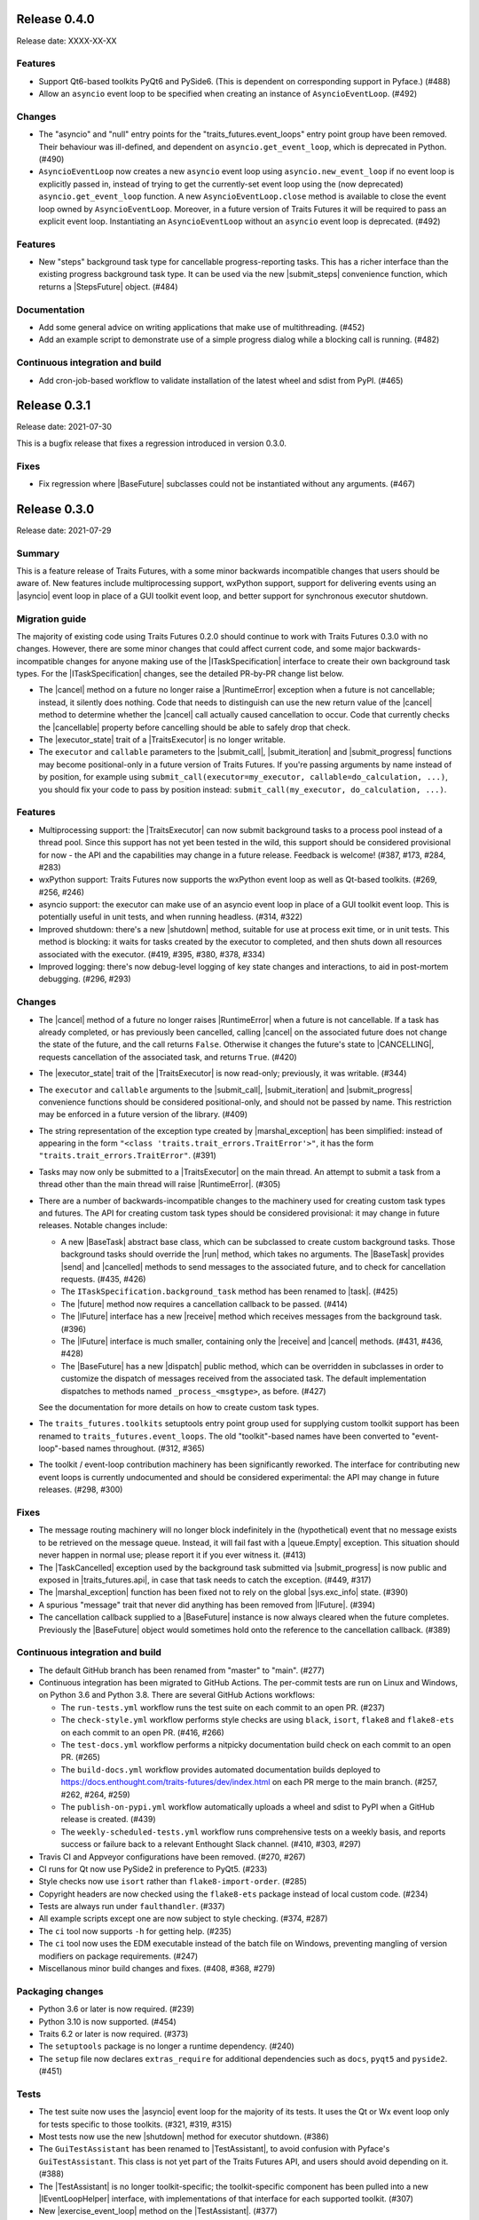 ..
   (C) Copyright 2018-2023 Enthought, Inc., Austin, TX
   All rights reserved.

   This software is provided without warranty under the terms of the BSD
   license included in LICENSE.txt and may be redistributed only under
   the conditions described in the aforementioned license. The license
   is also available online at http://www.enthought.com/licenses/BSD.txt

   Thanks for using Enthought open source!


Release 0.4.0
-------------

Release date: XXXX-XX-XX

Features
~~~~~~~~

* Support Qt6-based toolkits PyQt6 and PySide6. (This is dependent on
  corresponding support in Pyface.) (#488)
* Allow an ``asyncio`` event loop to be specified when creating an
  instance of ``AsyncioEventLoop``. (#492)

Changes
~~~~~~~

* The "asyncio" and "null" entry points for the "traits_futures.event_loops"
  entry point group have been removed. Their behaviour was ill-defined, and
  dependent on ``asyncio.get_event_loop``, which is deprecated in Python.
  (#490)
* ``AsyncioEventLoop`` now creates a new ``asyncio`` event loop using
  ``asyncio.new_event_loop`` if no event loop is explicitly passed in, instead
  of trying to get the currently-set event loop using the (now deprecated)
  ``asyncio.get_event_loop`` function. A new ``AsyncioEventLoop.close`` method
  is available to close the event loop owned by ``AsyncioEventLoop``.
  Moreover, in a future version of Traits Futures it will be required to
  pass an explicit event loop. Instantiating an ``AsyncioEventLoop`` without
  an ``asyncio`` event loop is deprecated. (#492)

Features
~~~~~~~~

* New "steps" background task type for cancellable progress-reporting tasks.
  This has a richer interface than the existing progress background task type.
  It can be used via the new |submit_steps| convenience function, which
  returns a |StepsFuture| object. (#484)

Documentation
~~~~~~~~~~~~~

* Add some general advice on writing applications that make use of
  multithreading. (#452)
* Add an example script to demonstrate use of a simple progress dialog
  while a blocking call is running. (#482)


Continuous integration and build
~~~~~~~~~~~~~~~~~~~~~~~~~~~~~~~~

* Add cron-job-based workflow to validate installation of the latest
  wheel and sdist from PyPI. (#465)


Release 0.3.1
-------------

Release date: 2021-07-30

This is a bugfix release that fixes a regression introduced in version 0.3.0.

Fixes
~~~~~

* Fix regression where |BaseFuture| subclasses could not be instantiated
  without any arguments. (#467)


Release 0.3.0
-------------

Release date: 2021-07-29

Summary
~~~~~~~

This is a feature release of Traits Futures, with a some minor backwards
incompatible changes that users should be aware of. New features include
multiprocessing support, wxPython support, support for delivering events using
an |asyncio| event loop in place of a GUI toolkit event loop, and better
support for synchronous executor shutdown.

Migration guide
~~~~~~~~~~~~~~~

The majority of existing code using Traits Futures 0.2.0 should continue to
work with Traits Futures 0.3.0 with no changes. However, there are some minor
changes that could affect current code, and some major backwards-incompatible
changes for anyone making use of the |ITaskSpecification| interface to create
their own background task types. For the |ITaskSpecification| changes, see
the detailed PR-by-PR change list below.

* The |cancel| method on a future no longer raise a |RuntimeError| exception
  when a future is not cancellable; instead, it silently does nothing. Code
  that needs to distinguish can use the new return value of the |cancel| method
  to determine whether the |cancel| call actually caused cancellation to occur.
  Code that currently checks the |cancellable| property before cancelling
  should be able to safely drop that check.
* The |executor_state| trait of a |TraitsExecutor| is no longer writable.
* The ``executor`` and ``callable`` parameters to the |submit_call|,
  |submit_iteration| and |submit_progress| functions may become
  positional-only in a future version of Traits Futures. If you're passing
  arguments by name instead of by position, for example using
  ``submit_call(executor=my_executor, callable=do_calculation, ...)``, you
  should fix your code to pass by position instead: ``submit_call(my_executor,
  do_calculation, ...)``.

Features
~~~~~~~~

* Multiprocessing support: the |TraitsExecutor| can now submit
  background tasks to a process pool instead of a thread pool. Since this
  support has not yet been tested in the wild, this support should be
  considered provisional for now - the API and the capabilities may change in a
  future release. Feedback is welcome! (#387, #173, #284, #283)
* wxPython support: Traits Futures now supports the wxPython event loop as well
  as Qt-based toolkits. (#269, #256, #246)
* asyncio support: the executor can make use of an asyncio event loop in place
  of a GUI toolkit event loop. This is potentially useful in unit tests, and
  when running headless. (#314, #322)
* Improved shutdown: there's a new |shutdown| method,
  suitable for use at process exit time, or in unit tests. This method is
  blocking: it waits for tasks created by the executor to completed, and then
  shuts down all resources associated with the executor. (#419, #395, #380,
  #378, #334)
* Improved logging: there's now debug-level logging of key state changes
  and interactions, to aid in post-mortem debugging. (#296, #293)

Changes
~~~~~~~

* The |cancel| method of a future no longer raises |RuntimeError| when a
  future is not cancellable. If a task has already completed, or has previously
  been cancelled, calling |cancel| on the associated future does not change
  the state of the future, and the call returns ``False``. Otherwise it changes
  the future's state to |CANCELLING|, requests cancellation of the associated
  task, and returns ``True``. (#420)
* The |executor_state| trait of the |TraitsExecutor| is now read-only;
  previously, it was writable. (#344)
* The ``executor`` and ``callable`` arguments to the |submit_call|,
  |submit_iteration| and |submit_progress| convenience functions should
  be considered positional-only, and should not be passed by name. This
  restriction may be enforced in a future version of the library. (#409)
* The string representation of the exception type created by
  |marshal_exception| has been simplified: instead of appearing in the form
  ``"<class 'traits.trait_errors.TraitError'>"``, it has the form
  ``"traits.trait_errors.TraitError"``. (#391)
* Tasks may now only be submitted to a |TraitsExecutor| on the main thread.
  An attempt to submit a task from a thread other than the main thread will
  raise |RuntimeError|. (#305)
* There are a number of backwards-incompatible changes to the machinery used
  for creating custom task types and futures. The API for creating custom
  task types should be considered provisional: it may change in future
  releases. Notable changes include:

  * A new |BaseTask| abstract base class, which can be subclassed to create
    custom background tasks. Those background tasks should override the
    |run| method, which takes no arguments. The |BaseTask| provides
    |send| and |cancelled| methods to send messages to the associated
    future, and to check for cancellation requests. (#435, #426)
  * The ``ITaskSpecification.background_task`` method has been renamed to
    |task|. (#425)
  * The |future| method now requires a cancellation callback to be passed.
    (#414)
  * The |IFuture| interface has a new |receive| method which receives
    messages from the background task. (#396)
  * The |IFuture| interface is much smaller, containing only the |receive|
    and |cancel| methods. (#431, #436, #428)
  * The |BaseFuture| has a new |dispatch| public method, which can be
    overridden in subclasses in order to customize the dispatch of messages
    received from the associated task. The default implementation dispatches to
    methods named ``_process_<msgtype>``, as before. (#427)

  See the documentation for more details on how to create custom task types.
* The ``traits_futures.toolkits`` setuptools entry point group used for
  supplying custom toolkit support has been renamed to
  ``traits_futures.event_loops``. The old "toolkit"-based names have been
  converted to "event-loop"-based names throughout. (#312, #365)
* The toolkit / event-loop contribution machinery has been significantly
  reworked. The interface for contributing new event loops is currently
  undocumented and should be considered experimental: the API may change in
  future releases. (#298, #300)


Fixes
~~~~~

* The message routing machinery will no longer block indefinitely in the
  (hypothetical) event that no message exists to be retrieved on the message
  queue. Instead, it will fail fast with a |queue.Empty| exception. This
  situation should never happen in normal use; please report it if you ever
  witness it. (#413)
* The |TaskCancelled| exception used by the background task submitted
  via |submit_progress| is now public and exposed in |traits_futures.api|, in
  case that task needs to catch the exception. (#449, #317)
* The |marshal_exception| function has been fixed not to rely on the global
  |sys.exc_info| state. (#390)
* A spurious "message" trait that never did anything has been removed from
  |IFuture|. (#394)
* The cancellation callback supplied to a |BaseFuture| instance is now always
  cleared when the future completes. Previously the |BaseFuture| object
  would sometimes hold onto the reference to the cancellation callback. (#389)

Continuous integration and build
~~~~~~~~~~~~~~~~~~~~~~~~~~~~~~~~

* The default GitHub branch has been renamed from "master" to "main". (#277)
* Continuous integration has been migrated to GitHub Actions. The per-commit
  tests are run on Linux and Windows, on Python 3.6 and Python 3.8. There are
  several GitHub Actions workflows:

  * The ``run-tests.yml`` workflow runs the test suite on each commit to
    an open PR. (#237)
  * The ``check-style.yml`` workflow performs style checks are using ``black``,
    ``isort``, ``flake8`` and ``flake8-ets`` on each commit to an open PR.
    (#416, #266)
  * The ``test-docs.yml`` workflow performs a nitpicky documentation build
    check on each commit to an open PR. (#265)
  * The ``build-docs.yml`` workflow provides automated documentation builds
    deployed to https://docs.enthought.com/traits-futures/dev/index.html on
    each PR merge to the main branch. (#257, #262, #264, #259)
  * The ``publish-on-pypi.yml`` workflow automatically uploads a wheel and
    sdist to PyPI when a GitHub release is created. (#439)
  * The ``weekly-scheduled-tests.yml`` workflow runs comprehensive tests on
    a weekly basis, and reports success or failure back to a relevant Enthought
    Slack channel. (#410, #303, #297)

* Travis CI and Appveyor configurations have been removed. (#270, #267)
* CI runs for Qt now use PySide2 in preference to PyQt5. (#233)
* Style checks now use ``isort`` rather than ``flake8-import-order``. (#285)
* Copyright headers are now checked using the ``flake8-ets`` package instead
  of local custom code. (#234)
* Tests are always run under ``faulthandler``. (#337)
* All example scripts except one are now subject to style checking. (#374,
  #287)
* The ``ci`` tool now supports ``-h`` for getting help. (#235)
* The ``ci`` tool now uses the EDM executable instead of the batch file on
  Windows, preventing mangling of version modifiers on package requirements.
  (#247)
* Miscellanous minor build changes and fixes. (#408, #368, #279)


Packaging changes
~~~~~~~~~~~~~~~~~

* Python 3.6 or later is now required. (#239)
* Python 3.10 is now supported. (#454)
* Traits 6.2 or later is now required. (#373)
* The ``setuptools`` package is no longer a runtime dependency. (#240)
* The ``setup`` file now declares ``extras_require`` for additional
  dependencies such as ``docs``, ``pyqt5`` and ``pyside2``. (#451)

Tests
~~~~~

* The test suite now uses the |asyncio| event loop for the majority of
  its tests. It uses the Qt or Wx event loop only for tests specific to
  those toolkits. (#321, #319, #315)
* Most tests now use the new |shutdown| method for executor shutdown. (#386)
* The ``GuiTestAssistant`` has been renamed to |TestAssistant|, to avoid
  confusion with Pyface's ``GuiTestAssistant``. This class is not yet part
  of the Traits Futures API, and users should avoid depending on it. (#388)
* The |TestAssistant| is no longer toolkit-specific; the toolkit-specific
  component has been pulled into a new |IEventLoopHelper| interface, with
  implementations of that interface for each supported toolkit. (#307)
* New |exercise_event_loop| method on the |TestAssistant|. (#377)
* Improve testing for the case of an externally-supplied worker pool. (#343)

Documentation
~~~~~~~~~~~~~

* New "overview" documentation section explaining why Traits Futures exists
  and what problems it solves. (#325, #327)
* New documentation section on testing code that uses Traits Futures. (#278)
* A "Read the Docs" configuration file has been added. (#411)
* The changelog is now maintained as part of the documentation. (#447, #363,
  #350, #458)
* All examples are now part of the documentation. (#355)
* All example scripts are downloadable from the documentation. (#353)
* All examples now use the new Traits ``observe`` machinery instead of
  ``on_trait_change``. (#441, #371, #370)
* All examples have been updated to use the new |shutdown| method. (#385, #423)
* The ``sphinx-apidoc`` autogeneration step is now run automatically as
  part of the normal Sphinx build. (#348)
* Sphinx 3.5 or later is now required to build the documentation. (#357)
* Avoid using Sphinx 4.x until it has better stability. (#457)
* Development information has been removed from ``README.rst``, and moved into
  a separate ``DEVELOP.rst`` file. (#352)
* Various Sphinx warnings from a combination of napoleon and autodoc have been
  fixed, and the documentation now builds cleanly in "nitpicky" mode. (#429,
  #430, #424, #422, #400, #406, #405, #404, #403, #402, #401)
* The example scripts displayed directly in the documentation no longer
  include the copyright headers. (#326)
* The autodoc templates are no longer missing a newline at EOF. (#260)
* The ``pi_iterations`` example has been fixed to give correct counts.
  Previously it was giving incorrect results as a result of NumPy integer
  overflow. (#249)
* The ``prime_counting`` example has been fixed to avoid an occasional
  |AttributeError| under unusual timing conditions. (#450)
* Miscellaneous cleanups and minor fixes. (#421, #455, #292, #223, #221)

Internal refactoring
~~~~~~~~~~~~~~~~~~~~

* Significant internal refactoring to better decouple the toolkit
  implementation from the message routing, to decouple the future
  implementation from the executor, and to make toolkit selection easier.
  (#392, #381, #382, #364, #362, #360, #332, #331,
  #306, #282, #255, #231, #226, #227)
* Other minor fixes and non-user-facing changes. (#415, #397, #393,
  #384, #376, #372, #361, #347, #349, #346, #342, #338, #336, #335,
  #330, #323, #309, #308, #286, #276, #232, #213, #212)



Release 0.2.0
-------------

Release date: 2020-09-24

This is a feature release of Traits Futures. The main features of this
release are:

* Improved support for user-defined background task types.
* Easier creation of background calculations that can be (cooperatively)
  cancelled mid-calculation.
* Significant internal refactoring and cleanup, aimed at eventual support
  for alternative front ends (GUI event loops other than the Qt event
  loop) and back ends (e.g., multiprocessing).
* Improved and expanded documentation.

There are no immediately API-breaking changes in this release: existing working
code using Traits Futures 0.1.1 should continue to work with no changes
required. However, some parts of the existing API have been deprecated, and
will be removed in a future release. See the Changes section below for more
details.

Detailed changes follow. Note that the list below is not exhaustive: many
more minor PRs have been omitted.

Features
~~~~~~~~

* Users can now easily create their own background task types to supplement
  the provided task types (background calls, background iterations and
  background progress). A combination of a new :class:`~.ITaskSpecification`
  interface and a convenience :class:`~.BaseFuture` base class support this.
  (#198)
* The :func:`~.submit_iteration` function now supports generator functions that
  return a result. This provides an easy way to submit background computations
  that can be cancelled mid-calculation. (#167)
* The :class:`~.TraitsExecutor` class now accepts a ``max_workers`` argument,
  which specifies the maximum number of workers for a worker pool created
  by the executor. (#125)
* There are new task submission functions :func:`~.submit_call`,
  :func:`~.submit_iteration` and :func:`~.submit_progress`. These functions
  replace the eponymous existing :class:`~.TraitsExecutor` methods, which are
  now deprecated. (#166)
* There's a new :class:`~.IFuture` interface class in the
  :mod:`traits_futures.api` module, to aid in typing and Trait declarations.
  (#169)
* A new :class:`~.IParallelContext` interface supports eventual addition
  of alternative back ends. The new :class:`~.MultithreadingContext` class
  implements this interface and provides the default threading back-end.
  (#149)

Changes
~~~~~~~

* The ``state`` trait of :class:`~.CallFuture`, :class:`~.IterationFuture` and
  :class:`~.ProgressFuture` used to be writable. It's now a read-only property
  that reflects the internal state. (#163)
* The default number of workers in an owned worker pool (that is, a worker pool
  created by a :class:`~.TraitsExecutor`) has changed. Previously it was
  hard-coded as ``4``. Now it defaults to whatever Python's
  :mod:`concurrent.futures` executors give, but can be controlled by passing
  the ``max_workers`` argument. (#125)
* The ``submit_call``, ``submit_iteration`` and ``submit_progress``
  methods on the :class:`~.TraitsExecutor` have been deprecated. Use the
  :func:`~.submit_call`, :func:`~.submit_iteration` and
  :func:`~.submit_progress` convenience functions instead. (#159)
* The ``thread_pool`` argument to :class:`~.TraitsExecutor` has been renamed
  to ``worker_pool``. The original name is still available for backwards
  compatibility, but its use is deprecated. (#144, #148)
* Python 2.7 is no longer supported. Traits Futures requires Python >= 3.5,
  and has been tested with Python 3.5 through Python 3.9. (#123, #130, #131,
  #132, #133, #138, #145)

Fixes
~~~~~

* Don't create a new message router at executor shutdown time. (#187)

Tests
~~~~~

* Fix some intermittent test failures due to test interactions. (#176)
* The 'null' backend that's used for testing in the absence of a Qt backend
  now uses a :mod:`asyncio`-based event loop instead of a custom event loop.
  (#107, #179)
* Rewrite the Qt ``GuiTestAssistant`` to react rather than polling. This
  significantly speeds up the test run. (#153)
* Ensure that all tests properly stop the executors they create. (#108, #146)
* Refactor the test structure in preparation for multiprocessing
  support. (#135, #141)
* Test the ``GuiTestAssistant`` class. (#109)

Developer tooling
~~~~~~~~~~~~~~~~~

* Add a new ``python -m ci shell`` click cmd. (#204)
* Update edm version in CI. (#205)
* Add checks for missing or malformed copyright headers in Python files (and
  fix existing copyright headers). (#193)
* Add import order checks (and fix existing import order bugs). (#161)
* Add separate "build" and "ci" modes for setting up the development
  environment. (#104)
* Don't pin dependent packages in the build environment. (#99)

Documentation
~~~~~~~~~~~~~

* Update docs to use the Enthought Sphinx Theme. (#128)
* Autogenerated API documentation is now included in the documentation
  build. (#177, #181)
* Restructure the documentation to avoid nesting 'User Guide'
  under 'User Documentation'. (#191)
* Document creation of new background task types. (#198)
* Document use of :func:`~.submit_iteration` for interruptible tasks. (#188)


Release 0.1.1
-------------

Release date: 2019-02-05

This is a bugfix release, in preparation for the first public release to PyPI.
There are no functional or API changes to the core library since 0.1.0 in this
release.

Fixes
~~~~~

- Add missing ``long_description`` field in setup script. (#116, backported
  in #118)

Changes
~~~~~~~

- Add copyright headers to all Python and reST files. (#114, backported in
  #118)

Build
~~~~~

- Remove unnecessary bundle generation machinery. (#99, backported in #118)


Release 0.1.0
-------------

Release date: 2018-08-08

Initial release. Provides support for submitting background calls, iterations,
and progress-reporting tasks for Traits UI applications based on Qt.


..
   substitutions

.. |asyncio| replace:: :mod:`asyncio`
.. |AttributeError| replace:: :exc:`AttributeError`
.. |queue.Empty| replace:: :exc:`queue.Empty`
.. |RuntimeError| replace:: :exc:`RuntimeError`
.. |sys.exc_info| replace:: :func:`sys.exc_info`

.. |BaseFuture| replace:: :class:`~.BaseFuture`
.. |BaseTask| replace:: :class:`~.BaseTask`
.. |cancel| replace:: :meth:`~.BaseFuture.cancel`
.. |cancellable| replace:: :attr:`~.BaseFuture.cancellable`
.. |cancelled| replace:: :meth:`~.BaseTask.cancelled`
.. |CANCELLING| replace:: :data:`~.CANCELLING`
.. |dispatch| replace:: :meth:`~.BaseFuture.dispatch`
.. |executor_state| replace:: :attr:`~.TraitsExecutor.state`
.. |exercise_event_loop| replace:: :meth:`~.TestAssistant.exercise_event_loop`
.. |future| replace:: :meth:`~.ITaskSpecification.future`
.. |IEventLoopHelper| replace:: :class:`~.IEventLoopHelper`
.. |IFuture| replace:: :class:`~.IFuture`
.. |ITaskSpecification| replace:: :class:`~.ITaskSpecification`
.. |marshal_exception| replace:: :func:`~.marshal_exception`
.. |receive| replace:: :meth:`~.IFuture.receive`
.. |run| replace:: :meth:`~.BaseTask.run`
.. |send| replace:: :meth:`~.BaseTask.send`
.. |shutdown| replace:: :meth:`~.TraitsExecutor.shutdown`
.. |StepsFuture| replace:: :class:`~.StepsFuture`
.. |submit_call| replace:: :func:`~.submit_call`
.. |submit_iteration| replace:: :func:`~.submit_iteration`
.. |submit_progress| replace:: :func:`~.submit_progress`
.. |submit_steps| replace:: :func:`~.submit_steps`
.. |task| replace:: :meth:`~.ITaskSpecification.task`
.. |TaskCancelled| replace:: :exc:`~.TaskCancelled`
.. |TestAssistant| replace:: :exc:`~.TestAssistant`
.. |traits_futures.api| replace:: :mod:`traits_futures.api`
.. |TraitsExecutor| replace:: :class:`~.TraitsExecutor`
